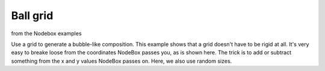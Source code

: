 =========
Ball grid
=========

from the Nodebox examples

Use a grid to generate a bubble-like composition.
This example shows that a grid doesn't have to be rigid at all.
It's very easy to breake loose from the coordinates NodeBox
passes you, as is shown here. The trick is to add or subtract
something from the x and y values NodeBox passes on. Here,
we also use random sizes.

.. shoebot::
    :size: 600,600
    :filename: ball_grid.png

    from math import sin, cos

    size(600, 600)

    gridSize = 40

    # Translate a bit to the right and a bit to the bottom to
    # create a margin.
    translate(100, 100)

    startval = random()
    c = random()
    for x, y in grid(10, 10, gridSize, gridSize):
        fill(sin(startval + y * x / 100.0), cos(c), cos(c), random())
        s = random() * gridSize
        oval(x, y, s, s)
        fill(cos(startval + y * x / 100.0), cos(c), cos(c), random())
        deltaX = (random() - 0.5) * 10
        deltaY = (random() - 0.5) * 10
        deltaS = (random() - 0.5) * 200
        oval(x + deltaX, y + deltaY, deltaS, deltaS)
        c += 0.01
